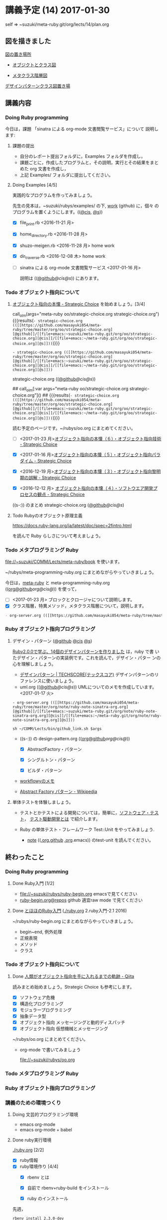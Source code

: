 #+name: olm
#+BEGIN_SRC sh :exports none :results output org :var args="meta-ruby note/ruby-note-sinatra-org.org  org-server.org"
sh ~/COMM/Lects/bin/github_link.sh $args
#+END_SRC


* 講義予定 (14) 2017-01-30

  self => ~suzuki/meta-ruby.git/org/lects/14/plan.org

** 図を描きました

   [[https://github.com/masayuki054/meta-ruby/blob/master/docs/Figs][図の置き場所]]

   - [[https://github.com/masayuki054/meta-ruby/blob/master/docs/Figs/object_and_class.png][オブジクトとクラス図]]

   - [[https://github.com/masayuki054/meta-ruby/blob/master/docs/Figs/class_hier.png][メタクラス階層図]]

   [[https://github.com/masayuki054/meta-ruby/blob/master/docs/Figs/class-diagram][デザインパターンクラス図置き場]]

** 講義内容

*** Doing Ruby programming 

     今日は，課題 「sinatra による org-mode 文書閲覧サービス」について
     説明します:

**** 課題の提出

     - 自分のレポート提出フォルダに，Examples フォルダを作成し，
     - 課題ごとに，作成したプログラムと，その説明，実行とその結果をまと
       めた org 文書を作成し，
     - 上記 Examples/ フォルダに提出してください。

**** Doing Examples [4/5]
    
      実践的なプログラムを作ってみましょう。

      先生の見本は，~suzuki/rubys/examples/ の下, [[https://github.com/masayuki054/meta-ruby/tree/master/org/work][work]] (github) に，個々
      のプログラムを置くようにします。(([[file://~suzuki/rubys/examples.org][@cis]], [[file:~/meta-ruby.git/org/work][@s]]))

     - [X] file_print.rb <2016-11-21 月> 
     - [X] home_directory.rb <2016-11-28 月>
     - [X] shuzo-meigen.rb <2016-11-28 月> home work
     - [X] dir_traverse.rb <2016-12-08 木> home work
     - [ ] sinatra による org-mode 文書閲覧サービス <2017-01-16 月>

       説明は (([[https://github.com/masayuki054/meta-ruby/tree/master/org/note/ruby-note-sinatra-org.org][@github]]/[[file+emacs:~suzuki/meta-ruby.git/org/note/ruby-note-sinatra-org.org][@cis]]/[[file+emacs:~/meta-ruby.git/org/note/ruby-note-sinatra-org.org][@s]])) にあります。


*** Todo オブジェクト指向について
    SCHEDULED: <2016-11-14 月>


**** [[http://d.hatena.ne.jp/asakichy/20090421/1240277448][オブジェクト指向の本懐 - Strategic Choice]] を始めましょう。[3/4]

call_olm(args="meta-ruby oo/strategic-choice.org strategic-choice.org") {{{results(=- strategic-choice.org (([[https://github.com/masayuki054/meta-ruby/tree/master/org/oo/strategic-choice.org][@github]]/[[file+emacs:~suzuki/meta-ruby.git/org/oo/strategic-choice.org][@cis]]/[[file+emacs:~/meta-ruby.git/org/oo/strategic-choice.org][@s]]))=)}}}


#+RESULTS:
: - strategic-choice.org (([[https://github.com/masayuki054/meta-ruby/tree/master/org/oo/strategic-choice.org][@github]]/[[file+emacs:~suzuki/meta-ruby.git/org/oo/strategic-choice.org][@cis]]/[[file+emacs:~/meta-ruby.git/org/oo/strategic-choice.org][@s]]))

      strategic-choice.org (([[https://github.com/masayuki054/meta-ruby/tree/master/org/oo/strategic-choice.org][@github]]/[[file+emacs:~suzuki/meta-ruby.git/org/oo/strategic-choice.org][@cis]]/[[file+emacs:~/meta-ruby.git/org/oo/strategic-choice.org][@s]]))

## call_olm[:var args="meta-ruby oo/strategic-choice.org strategic-choice.org"]() 
## {{{results(=- strategic-choice.org (([[https://github.com/masayuki054/meta-ruby/tree/master/org/oo/strategic-choice.org][@github]]/[[file+emacs:~suzuki/meta-ruby.git/org/oo/strategic-choice.org][@cis]]/[[file+emacs:~/meta-ruby.git/org/oo/strategic-choice.org][@s]]))=)}}}


     読む予定のページです。~/rubys/oo.org にまとめてください。

     - [ ] <2017-01-23 月>[[http://d.hatena.ne.jp/asakichy/20090427/1240813478][オブジェクト指向の本懐（６）・オブジェクト指向技術 - Strategic Choice]]

     - [X] <2017-01-16 月>[[http://d.hatena.ne.jp/asakichy/20090426/1240703715][オブジェクト指向の本懐（５）・オブジェクト指向パラダイム - Strategic Choice]]

     - [X] <2016-12-19 月>[[http://d.hatena.ne.jp/asakichy/20090424/1240533845][オブジェクト指向の本懐（３）・オブジェクト指向黎明期の誤解 - Strategic Choice]]

     - [X] <2016-12-12 月> [[http://d.hatena.ne.jp/asakichy/20090425/1240613767][オブジェクト指向の本懐（４）・ソフトウエア開発プロセスの観点 - Strategic Choice]]

     ((s-:)) のまとめ strategic-choice.org ([[https://github.com/masayuki054/meta-ruby/tree/master/org/oo/strategic-choice.org][@github]]/[[file+emacs:~suzuki/meta-ruby.git/org/oo/strategic-choice.org][@cis]]/[[file+emacs:~/meta-ruby.git/org/oo/strategic-choice.org][@s]])

**** Todo Rubyのオブジェクト原理主義

     https://docs.ruby-lang.org/ja/latest/doc/spec=2fintro.html

     を読んで Ruby らしさについて考えましょう。

*** Todo メタプログラミング Ruby
    SCHEDULED: <2016-11-07 月>

    file://~suzuki/COMM/Lects/meta-ruby/book を使います。

    ~/rubys/meta-programming-ruby.org にまとめながらやっていきましょう。

    今日は，[[./meta-ruby.org][meta-ruby]] と meta-programming-ruby.org
    (([[https://github.com/masayuki054/meta-ruby/tree/master/org/work/meta-programming-ruby.org][org@github]]/[[file+emacs:~suzuki/meta-ruby.git/org/work/meta-programming-ruby.org][org@cis]]/[[file+emacs:~/meta-ruby.git/org/work/meta-programming-ruby.org][@]])) を使って，

    - [ ] <2017-01-23 月> ブロックとクロージャについて説明します。
    - [X] クラス階層，特異メソッド，メタクラス階層について，説明します。

#+name: olm
#+BEGIN_SRC sh :exports none :results output org  :var args="meta-ruby work/meta-programming-ruby.org  meta-programming-ruby.org"
sh ~/COMM/Lects/bin/github_link.sh $args
#+END_SRC

#+RESULTS: olm
#+BEGIN_SRC org
- org-server.org (([[https://github.com/masayuki054/meta-ruby/tree/master/org/note/ruby-note-sinatra-org.org][@github]]/[[file+emacs:~suzuki/meta-ruby.git/org/note/ruby-note-sinatra-org.org][@cis]]/[[file+emacs:~/meta-ruby.git/org/note/ruby-note-sinatra-org.org][@s]]))
#+END_SRC

*** Ruby オブジェクト指向プログラミング

**** デザイン・パターン  ([[https://github.com/masayuki054/meta-ruby/tree/master/org/work/design-pattern.org][@github]] [[file:~/meta-ruby.git/org/work/design-pattern.org][@cis]] [[file:~/meta-ruby.git/org/work/design-pattern.org][@s]]) 

     [[http://morizyun.github.io/blog/ruby-design-pattern-matome-mokuzi/][Ruby2.0.0で学ぶ、14個のデザインパターンを作りました]] は，ruby で書
     いたデザイン・パターンの実装例です。これを読んで，デザイン・パター
     ンの心を理解しましょう。

      - [[http://www.techscore.com/tech/DesignPattern/index.html/][デザインパターン | TECHSCORE(テックスコア)]] 
        デザインパターンのリファレンスに使いましょう。

#+name: olm
#+BEGIN_SRC sh :exports none :results output org  :var args="meta-ruby work/uml.org  uml.org"
sh ~/COMM/Lects/bin/github_link.sh $args
#+END_SRC

      - uml.org (([[https://github.com/masayuki054/meta-ruby/tree/master/org/work/uml.org][@github]]/[[file+emacs:~suzuki/meta-ruby.git/org/work/uml.org][@cis]]/[[file+emacs:~/meta-ruby.git/org/work/uml.org][@s]]))
        UMLについてのメモを作成しています。<2017-01-17 火>

#+CALL: olm[args="meta-ruby work/uml.org  uml.org"]()

#+RESULTS:
: - org-server.org (([[https://github.com/masayuki054/meta-ruby/tree/master/org/note/ruby-note-sinatra-org.org][@github]]/[[file+emacs:~suzuki/meta-ruby.git/org/note/ruby-note-sinatra-org.org][@cis]]/[[file+emacs:~/meta-ruby.git/org/note/ruby-note-sinatra-org.org][@s]]))

#+name: olm
#+BEGIN_SRC sh exports none :results output org  :var args="meta-ruby work/design-pattern.org  design-pattern.org"
sh ~/COMM/Lects/bin/github_link.sh $args
#+END_SRC

     - ((s-:)) の design-pattern.org
       (([[https://github.com/masayuki054/meta-ruby/tree/master/org/work/design-pattern.org][org@github]]/[[file+emacs:~suzuki/meta-ruby.git/org/work/design-pattern.org][org@cis]]/[[file+emacs:~/meta-ruby.git/org/work/design-pattern.org][@]]))

       - [X] AbstractFactory・パターン

       - [X] シングルトン・パターン

       - [X] ビルダ・パターン

     - [[https://workflowy.com/s/6H5yFmqIOn][workflowyのメモ]]

     - [[https://ja.wikipedia.org/wiki/Abstract_Factory_%E3%83%91%E3%82%BF%E3%83%BC%E3%83%B3][Abstract Factory パターン - Wikipedia]]


**** 単体テストを体験しましょう。

    - テストとかテストによる開発については，簡単に，[[https://masayuki054.github.io/prog/org-docs/software-test.html][ソフトウェア・テスト]]，
      [[https://masayuki054.github.io/prog/org-docs/what-is-tdd.html][テスト駆動開発とは]] で紹介します。

    - Ruby の単体テスト・フレームワーク Test::Unit をやってみましょう.
      
      - [[http://wiki.cis.iwate-u.ac.jp/~suzuki/lects/meta-ruby/lects/note/][note]] (([[https://github.com/masayuki054/meta-ruby/blob/master/org/note/ruby-note-test.org][.org.github]] [[file://~suzuki/meta-ruby.git/org/note/ruby-note-test.org][.org]].emacs)) のtest-unit を読んでください。


** 終わったこと

*** Doing Ruby programming 
**** Done Ruby入門 [1/2]
     CLOSED: [2016-11-29 火 19:59]


    - file://~suzuki/rubys/ruby-begin.org emacsで見てください
    - [[https://github.com/masayuki054/meta-ruby/blob/master/org/lects/ruby-begin.org][ruby-begin.org@repos]] github 適宜raw mode で見てください

**** Done [[http://www.tohoho-web.com/ruby/][とほほのRuby入門]] ([[./ruby.org]] 2.ruby入門-2.1 2016)
     CLOSED: [2016-11-29 火 19:59]
 
    ~/rubys/ruby-begin.org にまとめながらやっていきましょう。
     - begin~end, 例外処理
     - 正規表現
     - メソッド
     - クラス


*** Todo オブジェクト指向について
    SCHEDULED: <2016-11-14 月>
   
**** Done [[http://qiita.com/hirokidaichi/items/591ad96ab12938878fe1][人類がオブジェクト指向を手に入れるまでの軌跡 - Qiita]] 
     CLOSED: [2016-12-06 火 15:52]

     読みまとめ始めましょう。Strategic Choice も参考にします。

    - [X] ソフトウェア危機
    - [X] 構造化プログラミング
    - [X] モジュラープログラミング
    - [X] 抽象データ型
    - [X] オブジェクト指向 メッセージングと動的ディスパッチ
    - [X] オブジェクト指向 仮想機械とメッセージング

    ~/rubys/oo.org にまとめてください。
 
    - org-mode で書いてみましょう 

      file://~suzuki/rubys/oo.org

*** Todo メタプログラミング Ruby
    SCHEDULED: <2016-11-07 月>

*** Ruby オブジェクト指向プログラミング


*** 講義のための環境つくり

**** Doing 文芸的プログラミング環境 
     - emacs org-mode
     - emacs org-mode + babel

**** Done ruby実行環境 
     CLOSED: [2016-10-31 月 20:20]
     [[./ruby.org]] [2/2]
     - [X] ruby情報
     - [X] ruby環境作り [4/4]
       - [X] rbenv とは 
       - [X] 自前で rbenv+ruby-build をインストール

       - [X] ruby のインストール
	 先週，    
	 : rbenv install 2.3.0-dev 
	 ができない人がいましたが，どうも，
         : ~/.rbenv/plugins/ruby-build/bin 
	 にある，ruby-install が認識されていないためのようです。
	 取り敢えず，~/.rbenv/plugins/ruby-build/bin を PATH に入れてく
         ださい。
	 
       - [X] gem (rubyのパッケージ管理)

**** Done ruby プログラミング環境
     CLOSED: [2016-10-31 月 20:20]
     [[./emacs.org][Emacs]]
     - [X] emacs-24.5
     - [X] emacsのパッケージと設定


** やらなかったこと
*** Ruby オブジェクト指向プログラミング
**** ポーカーゲームのテスト駆動開発

     [[./poker.org][poker開発]] 

     [[https://github.com/masayuki054/meta-ruby/tree/master/org/poker][meta-ruby/org/poker at master · masayuki054/meta-ruby]]

